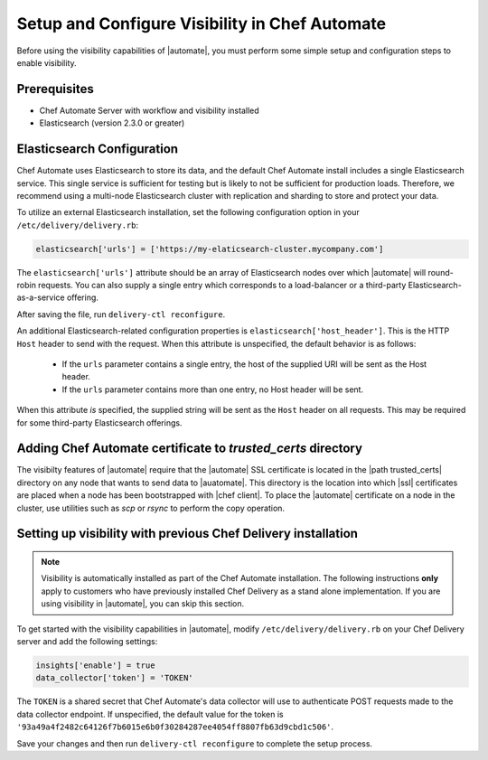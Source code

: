 =====================================================
Setup and Configure Visibility in Chef Automate
=====================================================

Before using the visibility capabilities of |automate|, you must perform some simple setup and configuration steps to enable visibility.

Prerequisites
================================================================

* Chef Automate Server with workflow and visibility installed
* Elasticsearch (version 2.3.0 or greater)

Elasticsearch Configuration
================================================================

Chef Automate uses Elasticsearch to store its data, and the default Chef Automate install includes a
single Elasticsearch service. This single service is sufficient for testing but is likely to not be
sufficient for production loads. Therefore, we recommend using a multi-node Elasticsearch cluster
with replication and sharding to store and protect your data.

To utilize an external Elasticsearch installation, set the following configuration option in your
``/etc/delivery/delivery.rb``:

.. code-block:: ruby

   elasticsearch['urls'] = ['https://my-elaticsearch-cluster.mycompany.com']

The ``elasticsearch['urls']`` attribute should be an array of Elasticsearch nodes over
which |automate| will round-robin requests. You can also supply a single entry which corresponds to
a load-balancer or a third-party Elasticsearch-as-a-service offering.

After saving the file, run ``delivery-ctl reconfigure``.

An additional Elasticsearch-related configuration properties is ``elasticsearch['host_header']``. This is the 
HTTP ``Host`` header to send with the request. When this attribute is unspecified, the default behavior is as follows:

  * If the ``urls`` parameter contains a single entry, the host of the supplied URI will be sent as the Host header.
  * If the ``urls`` parameter contains more than one entry, no Host header will be  sent.

When this attribute *is* specified, the supplied string will be sent as the ``Host`` header on all requests. This may be required for some third-party Elasticsearch offerings.

Adding Chef Automate certificate to `trusted_certs` directory
================================================================

The visibilty features of |automate| require that the |automate| SSL certificate is located in the |path trusted_certs| directory 
on any node that wants to send data to |auatomate|. This directory is the location into which |ssl| certificates are 
placed when a node has been bootstrapped with |chef client|. To place the |automate| certificate on a node in the cluster, use 
utilities such as `scp` or `rsync` to perform the copy operation.


Setting up visibility with previous Chef Delivery installation
================================================================

.. note:: Visibility is automatically installed as part of the Chef Automate installation. The following instructions **only** apply to customers who have previously installed Chef Delivery as a stand alone implementation. If you are using visibility in |automate|, you can skip this section.

To get started with the visibility capabilities in |automate|, modify ``/etc/delivery/delivery.rb``
on your Chef Delivery server and add the following settings:

.. code-block:: ruby

    insights['enable'] = true
    data_collector['token'] = 'TOKEN'

The ``TOKEN`` is a shared secret that Chef Automate's data collector will use to authenticate POST
requests made to the data collector endpoint. If unspecified, the default value for the token is
``'93a49a4f2482c64126f7b6015e6b0f30284287ee4054ff8807fb63d9cbd1c506'``.

Save your changes and then run ``delivery-ctl reconfigure`` to complete the setup process.
